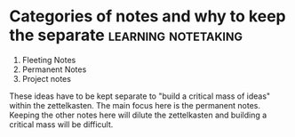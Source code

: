 *  Categories of notes and why to keep the separate     :learning:notetaking:
1. Fleeting Notes
2. Permanent Notes
3. Project notes

These ideas have to be kept separate to "build a critical mass of ideas"
within the zettelkasten.
The main focus here is the permanent notes.
Keeping the other notes here will dilute the zettelkasten and building a
critical mass will be difficult.
